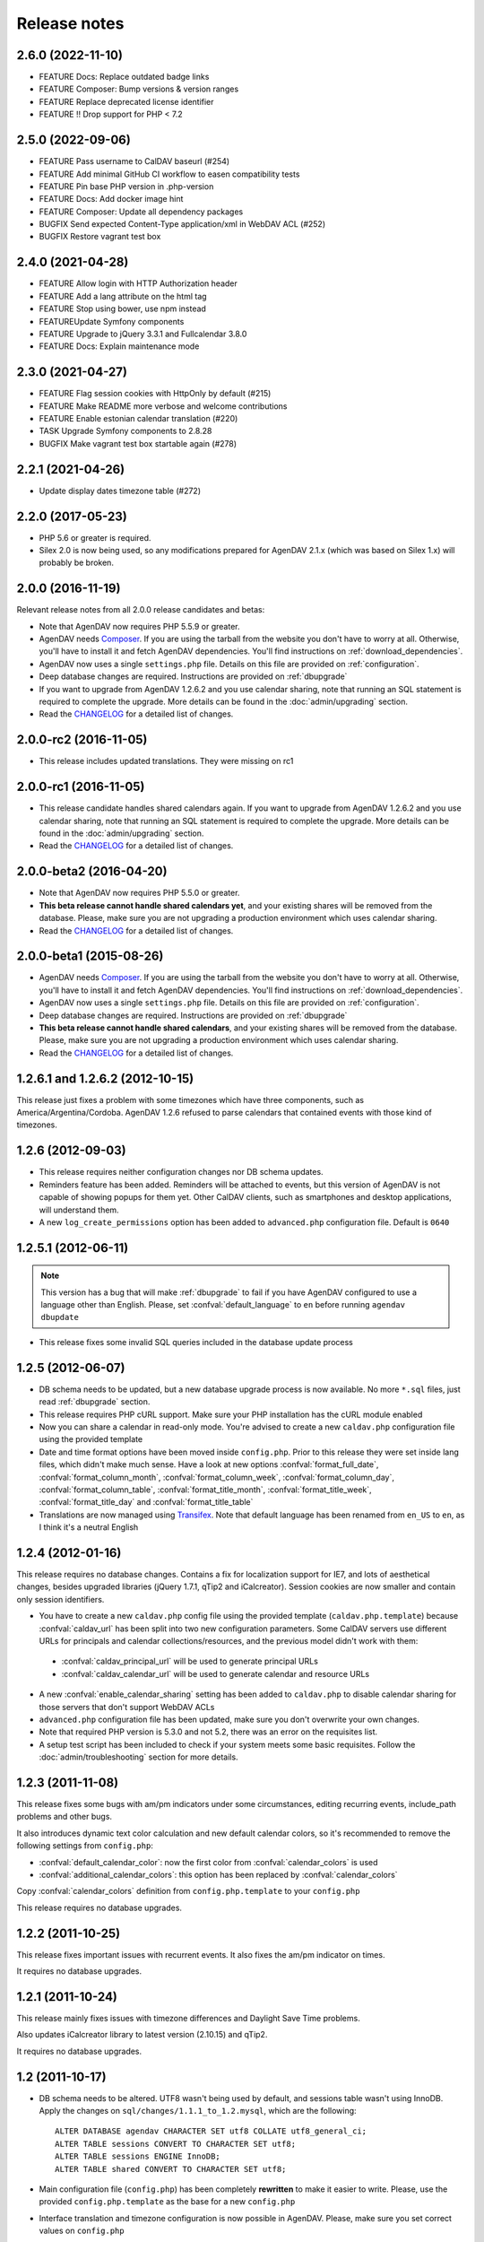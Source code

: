 .. _releasenotes:

Release notes
=============

.. _v2.6.0:
2.6.0 (2022-11-10)
-------------------

* FEATURE Docs: Replace outdated badge links
* FEATURE Composer: Bump versions & version ranges
* FEATURE Replace deprecated license identifier
* FEATURE !! Drop support for PHP < 7.2

.. _v2.5.0:
2.5.0 (2022-09-06)
-------------------

* FEATURE Pass username to CalDAV baseurl (#254)
* FEATURE Add minimal GitHub CI workflow to easen compatibility tests
* FEATURE Pin base PHP version in .php-version
* FEATURE Docs: Add docker image hint
* FEATURE Composer: Update all dependency packages
* BUGFIX Send expected Content-Type application/xml in WebDAV ACL (#252)
* BUGFIX Restore vagrant test box

.. _v2.4.0:
2.4.0 (2021-04-28)
-------------------

* FEATURE Allow login with HTTP Authorization header
* FEATURE Add a lang attribute on the html tag
* FEATURE Stop using bower, use npm instead
* FEATURE️Update Symfony components
* FEATURE Upgrade to jQuery 3.3.1 and Fullcalendar 3.8.0
* FEATURE Docs: Explain maintenance mode

.. _v2.3.0:
2.3.0 (2021-04-27)
-------------------

* FEATURE Flag session cookies with HttpOnly by default (#215)
* FEATURE Make README more verbose and welcome contributions
* FEATURE Enable estonian calendar translation (#220)
* TASK Upgrade Symfony components to 2.8.28
* BUGFIX Make vagrant test box startable again (#278)

.. _v2.2.1:
2.2.1 (2021-04-26)
-------------------

* Update display dates timezone table (#272)

.. _v2.2.0:
2.2.0 (2017-05-23)
-------------------

* PHP 5.6 or greater is required.
* Silex 2.0 is now being used, so any modifications prepared for AgenDAV 2.1.x (which was based
  on Silex 1.x) will probably be broken.

.. _v2.0.0:

2.0.0 (2016-11-19)
------------------------

Relevant release notes from all 2.0.0 release candidates and betas:

* Note that AgenDAV now requires PHP 5.5.9 or greater.
* AgenDAV needs `Composer <http://getcomposer.org>`_. If you are using the
  tarball from the website you don't have to worry at all. Otherwise, you'll
  have to install it and fetch AgenDAV dependencies. You'll find instructions on
  :ref:`download_dependencies`.
* AgenDAV now uses a single ``settings.php`` file. Details on this file are provided on
  :ref:`configuration`.
* Deep database changes are required. Instructions are provided on :ref:`dbupgrade`
* If you want to upgrade from AgenDAV 1.2.6.2 and you use calendar sharing, note that running an SQL
  statement is required to complete the upgrade.  More details can be found in the
  :doc:`admin/upgrading` section.
* Read the `CHANGELOG
  <https://github.com/adobo/agendav/blob/develop/CHANGELOG.md>`_ for a detailed list of changes.

.. _v2.0.0-rc2:

2.0.0-rc2 (2016-11-05)
------------------------

* This release includes updated translations. They were missing on rc1

.. _v2.0.0-rc1:

2.0.0-rc1 (2016-11-05)
------------------------

* This release candidate handles shared calendars again. If you want to upgrade from AgenDAV 1.2.6.2 and
  you use calendar sharing, note that running an SQL statement is required to complete the upgrade.
  More details can be found in the :doc:`admin/upgrading` section.
* Read the `CHANGELOG
  <https://github.com/adobo/agendav/blob/develop/CHANGELOG.md>`_ for a detailed list of changes.

.. _v2.0.0-beta2:

2.0.0-beta2 (2016-04-20)
------------------------

* Note that AgenDAV now requires PHP 5.5.0 or greater.
* **This beta release cannot handle shared calendars yet**, and your existing shares will
  be removed from the database. Please, make sure you are not upgrading a production
  environment which uses calendar sharing.
* Read the `CHANGELOG
  <https://github.com/adobo/agendav/blob/develop/CHANGELOG.md>`_ for a detailed list of changes.

.. _v2.0.0-beta1:

2.0.0-beta1 (2015-08-26)
------------------------

* AgenDAV needs `Composer <http://getcomposer.org>`_. If you are using the
  tarball from the website you don't have to worry at all. Otherwise, you'll
  have to install it and fetch AgenDAV dependencies. You'll find instructions on
  :ref:`download_dependencies`.
* AgenDAV now uses a single ``settings.php`` file. Details on this file are provided on
  :ref:`configuration`.
* Deep database changes are required. Instructions are provided on :ref:`dbupgrade`
* **This beta release cannot handle shared calendars**, and your existing shares will
  be removed from the database. Please, make sure you are not upgrading a production
  environment which uses calendar sharing.
* Read the `CHANGELOG
  <https://github.com/adobo/agendav/blob/develop/CHANGELOG.md>`_ for a detailed list of changes.

.. _v1.2.6.2:

1.2.6.1 and 1.2.6.2 (2012-10-15)
--------------------------------

This release just fixes a problem with some timezones which have three
components, such as America/Argentina/Cordoba. AgenDAV 1.2.6 refused to parse calendars
that contained events with those kind of timezones.

.. _v1.2.6:


1.2.6 (2012-09-03)
------------------

* This release requires neither configuration changes nor DB schema updates.
* Reminders feature has been added. Reminders will be attached to events, but this version of AgenDAV is not capable of showing popups for them yet. Other CalDAV clients, such as smartphones and desktop applications, will understand them.
* A new ``log_create_permissions`` option has been added to ``advanced.php`` configuration file. Default is ``0640``

.. _v1.2.5.1:

1.2.5.1 (2012-06-11)
--------------------

.. note::

   This version has a bug that will make :ref:`dbupgrade` to fail if you
   have AgenDAV configured to use a language other than English. Please, set
   :confval:`default_language` to ``en`` before running ``agendav
   dbupdate``

* This release fixes some invalid SQL queries included in the database update process


.. _v1.2.5:

1.2.5 (2012-06-07)
------------------

* DB schema needs to be updated, but a new database upgrade process is now available. No more ``*.sql`` files, just read :ref:`dbupgrade` section.

* This release requires PHP cURL support. Make sure your PHP installation
  has the cURL module enabled

* Now you can share a calendar in read-only mode. You're advised to create a
  new ``caldav.php`` configuration file using the provided template

* Date and time format options have been moved inside ``config.php``. Prior
  to this release they were set inside lang files, which didn't make much
  sense. Have a look at new options :confval:`format_full_date`,
  :confval:`format_column_month`, :confval:`format_column_week`,
  :confval:`format_column_day`, :confval:`format_column_table`,
  :confval:`format_title_month`, :confval:`format_title_week`,
  :confval:`format_title_day` and :confval:`format_title_table`

* Translations are now managed using `Transifex <https://www.transifex.net/projects/p/agendav/>`_. Note that default language has been renamed from ``en_US`` to ``en``, as I think it's a neutral English

.. _v1.2.4:

1.2.4 (2012-01-16)
------------------

This release requires no database changes. Contains a fix for localization
support for IE7, and lots of aesthetical changes, besides upgraded libraries
(jQuery 1.7.1, qTip2 and iCalcreator). Session cookies are now smaller and
contain only session identifiers.

* You have to create a new ``caldav.php`` config file using the provided template (``caldav.php.template``) because :confval:`caldav_url` has been split into two new configuration parameters. Some CalDAV servers use different URLs for principals and calendar collections/resources, and the previous model didn't work with them:

 * :confval:`caldav_principal_url` will be used to generate principal URLs
 * :confval:`caldav_calendar_url` will be used to generate calendar and resource URLs

* A new :confval:`enable_calendar_sharing` setting has been added to ``caldav.php`` to disable calendar sharing for those servers that don't support WebDAV ACLs

* ``advanced.php`` configuration file has been updated, make sure you don't overwrite your own changes.

* Note that required PHP version is 5.3.0 and not 5.2, there was an error on the requisites list.

* A setup test script has been included to check if your system meets some basic requisites. Follow the :doc:`admin/troubleshooting` section for more details.

.. _v1.2.3:

1.2.3 (2011-11-08)
------------------

This release fixes some bugs with am/pm indicators under some circumstances,
editing recurring events, include_path problems and other bugs.

It also introduces dynamic text color calculation and new default calendar
colors, so it's recommended to remove the following settings from
``config.php``:

* :confval:`default_calendar_color`: now the first color from :confval:`calendar_colors` is used
* :confval:`additional_calendar_colors`: this option has been replaced by :confval:`calendar_colors`

Copy :confval:`calendar_colors` definition from ``config.php.template`` to your ``config.php``

This release requires no database upgrades.

.. _v1.2.2:

1.2.2 (2011-10-25)
------------------

This release fixes important issues with recurrent events. It also fixes
the am/pm indicator on times.

It requires no database upgrades.

.. _v1.2.1:

1.2.1 (2011-10-24)
------------------

This release mainly fixes issues with timezone differences and Daylight Save
Time problems.

Also updates iCalcreator library to latest version (2.10.15) and qTip2.

It requires no database upgrades.


.. _v1.2:

1.2 (2011-10-17)
----------------

* DB schema needs to be altered. UTF8 wasn't being used by default, and
  sessions table wasn't using InnoDB. Apply the changes on
  ``sql/changes/1.1.1_to_1.2.mysql``, which are the following::

        ALTER DATABASE agendav CHARACTER SET utf8 COLLATE utf8_general_ci;
        ALTER TABLE sessions CONVERT TO CHARACTER SET utf8;
        ALTER TABLE sessions ENGINE InnoDB;
        ALTER TABLE shared CONVERT TO CHARACTER SET utf8;

* Main configuration file (``config.php``) has been completely **rewritten**
  to make it easier to write. Please, use the provided ``config.php.template``
  as the base for a new ``config.php``

* Interface translation and timezone configuration is now possible in
  AgenDAV. Please, make sure you set correct values on ``config.php``

* AgenDAV has lots of corrections and fixes. See the ``CHANGELOG``

.. _v1.1.1:

1.1.1 (2011-09-24)
------------------

* Fix DB schema. Wasn't properlty updated on sql/schema.sql, which
  caused a problem with sessions

  To correct this issue without completely recreating your current database,
  run the following two queries::

        CREATE INDEX last_activity_idx ON sessions(last_activity);
        ALTER TABLE sessions MODIFY user_agent VARCHAR(120);

* Remove LDAP dependency. AgenDAV now authenticates against CalDAV
  server.

  Before this change, AgenDAV authenticated users at first using LDAP, and
  then your CalDAV server had to authenticate them again. With this change,
  AgenDAV completely relies on your CalDAV server.
